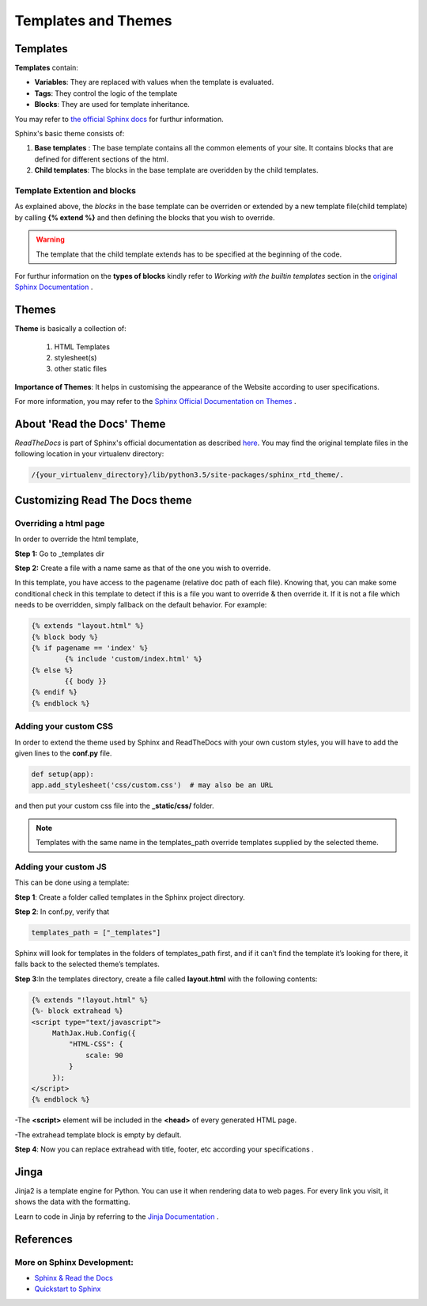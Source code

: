 ***********************
Templates and Themes
***********************

Templates
==============

.. docs-tech-guide:

**Templates** contain:

- **Variables**: They are replaced with values when the template is evaluated.

- **Tags**: They control the logic of the template

- **Blocks**: They are used for template inheritance.

You may refer to `the official Sphinx docs <http://www.sphinx-doc.org/en/stable/templating.html>`_ for furthur information. 

Sphinx's basic theme consists of:

1. **Base templates** : The base template contains all the common elements of your site. It contains blocks that are defined for different sections of the html.


2. **Child templates**: The blocks in the base template are overidden by the child templates.

Template Extention and blocks
----------------------------------
As explained above, the *blocks* in the base template can be overriden or extended by a new template file(child template) by calling **{% extend %}** and then defining the blocks that you wish to override. 

.. warning::

	The template that the child template extends has to be specified at the beginning of the code.

For furthur information on the **types of blocks** kindly refer to  *Working with the builtin templates* section in the  `original Sphinx Documentation <http://www.sphinx-doc.org/en/stable/templating.html>`_ .

Themes
=======

**Theme** is basically a collection of:
 
	1. HTML Templates
	2. stylesheet(s) 
	3. other static files

**Importance of Themes**:  It helps in customising the appearance of the Website according to user specifications.

For more information, you may refer to the `Sphinx Official Documentation on Themes <http://www.sphinx-doc.org/en/1.5.1/theming.html#using-a-theme>`_ .

About 'Read the Docs' Theme
============================

*ReadTheDocs* is part of  Sphinx's official documentation as described `here <http://docs.readthedocs.io/en/latest/theme.html>`_. 
You may find the original template files in the following location in your virtualenv directory:
 
.. code-block:: rst

	/{your_virtualenv_directory}/lib/python3.5/site-packages/sphinx_rtd_theme/.

Customizing Read The Docs theme
===============================

Overriding a html page
-----------------------

In order to override the html template,

**Step 1:** Go to _templates dir

**Step 2:** Create a file with a name same as that of the one you wish to override.

In this template, you have access to the pagename (relative doc path of each file). Knowing that, you can make some conditional check in this template to detect if this is a file you want to override & then override it. If it is not a file which needs to be overridden, simply fallback on the default behavior. For example:

.. code-block:: python

	{% extends "layout.html" %}
	{% block body %}
    	{% if pagename == 'index' %}
        	{% include 'custom/index.html' %}
    	{% else %}
        	{{ body }}
    	{% endif %}
	{% endblock %}

Adding your custom CSS
----------------------

In order to extend the theme used by Sphinx and ReadTheDocs with your own custom styles, you will have to add the given lines to the **conf.py** file.

.. code-block:: python

	def setup(app):
    	app.add_stylesheet('css/custom.css')  # may also be an URL


and then put your custom css file into the **_static/css/** folder.

.. note::
	Templates with the same name in the templates_path override templates supplied by the selected theme.
	

Adding your custom JS
---------------------

This can be done using a template:

**Step 1**: Create a folder called templates in the Sphinx project directory.

**Step 2**: In conf.py, verify that

.. code-block:: python

	templates_path = ["_templates"]

Sphinx will look for templates in the folders of templates_path first, and if it can’t find the template it’s looking for there, it falls back to the selected theme’s templates.

**Step 3**:In the templates directory, create a file called **layout.html** with the following contents:

.. code-block:: python

	{% extends "!layout.html" %}
        {%- block extrahead %} 
        <script type="text/javascript">
             MathJax.Hub.Config({
                 "HTML-CSS": {
                     scale: 90
                 }
             });
        </script>      
        {% endblock %}

-The **<script>** element will be included in the **<head>** of every generated HTML page.

-The extrahead template block is empty by default.

**Step 4**:  Now you can replace extrahead with title, footer, etc according your specifications  .

Jinga
=======

Jinja2 is a template engine for Python.  You can use it when rendering data to web pages.  For every link you visit, it shows the data with the formatting.

Learn to code in Jinja by referring to the  `Jinja Documentation <http://jinja.pocoo.org/docs/2.9/>`_ . 

References
============

More on Sphinx Development:
----------------------------

* `Sphinx & Read the Docs <https://www.youtube.com/watch?v=oJsUvBQyHBs&t=483s>`_
* `Quickstart to Sphinx <https://pythonhosted.org/an_example_pypi_project/sphinx.html>`_
